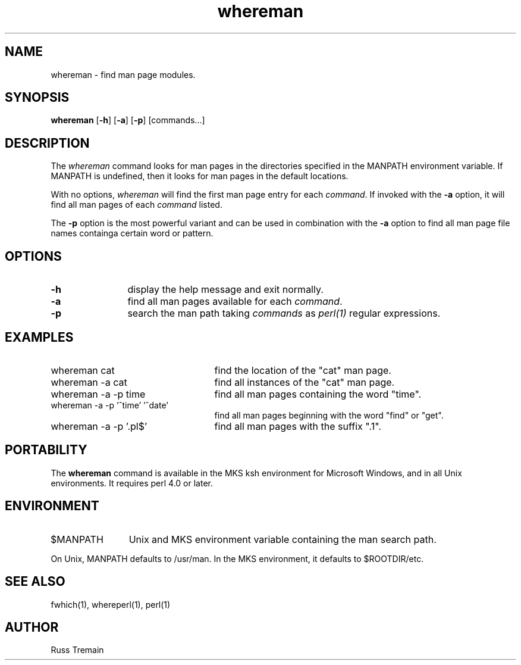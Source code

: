 .TH whereman 1 "6 August 1996" "Forte Software"
.SH NAME
whereman \- find man page modules.
.SH SYNOPSIS
\fBwhereman\fP [\fB-h\fP] [\fB-a\fP] [\fB-p\fP] [commands...]
.SH DESCRIPTION
.LP
The \fIwhereman\fP command looks for man pages
in the directories specified in the MANPATH
environment variable.  If MANPATH is undefined, then it looks for
man pages in the default locations.
.LP
With no options, \fIwhereman\fP will find the first man page entry for each \fIcommand\fP.
If invoked with the \fB\-a\fP option, it will find all
man pages of each \fIcommand\fP listed.
.LP
The \fB\-p\fP option is the most powerful variant and can be used in combination
with the \fB\-a\fP option to find all man page file names containga certain word or pattern.
.SH OPTIONS
.TP 1.25i
.B -h
display the help message and exit normally.
.TP
.B -a
find all man pages available for each \fIcommand\fP.
.TP
.B -p
search the man path taking \fIcommands\fP as \fIperl(1)\fP
regular expressions.
.LP
.SH EXAMPLES
.TP 2.5i
whereman cat
find the location of the "cat" man page.
.TP
whereman -a cat
find all instances of the "cat" man page.
.TP
whereman -a -p time
find all man pages containing the word "time".
.TP
whereman -a -p '^time' '^date'
find all man pages beginning with the word "find" or "get".
.TP
whereman -a -p '\.pl$'
find all man pages with the suffix ".1".
.SH PORTABILITY
.LP
The
.B whereman
command is available in the MKS ksh environment for Microsoft Windows, and in all
Unix environments.
It requires perl 4.0 or later.
.SH ENVIRONMENT
.TP 1.25i
$MANPATH
Unix and MKS environment variable containing the man search path.
.LP
On Unix, MANPATH defaults to /usr/man.  In the MKS environment, it defaults to
$ROOTDIR/etc.
.SH "SEE ALSO"
.LP
fwhich(1), whereperl(1), perl(1)
.SH AUTHOR
.LP
Russ Tremain
